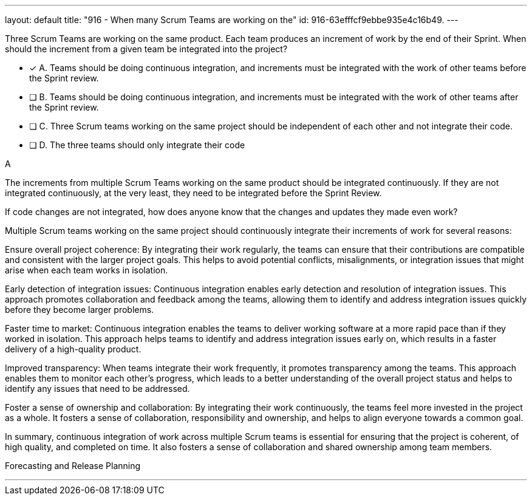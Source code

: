 ---
layout: default 
title: "916 - When many Scrum Teams are working on the"
id: 916-63efffcf9ebbe935e4c16b49.
---


[#question]


****

[#query]
--
Three Scrum Teams are working on the same product. Each team produces an increment of work by the end of their Sprint. When should the increment from a given team be integrated into the project?
--

[#list]
--
* [*] A. Teams should be doing continuous integration, and increments must be integrated with the work of other teams before the Sprint review.
* [ ] B. Teams should be doing continuous integration, and increments must be integrated with the work of other teams after the Sprint review.
* [ ] C. Three Scrum teams working on the same project should be independent of each other and not integrate their code.
* [ ] D. The three teams should only integrate their code 

--
****

[#answer]
A

[#explanation]
--
The increments from multiple Scrum Teams working on the same product should be integrated continuously. If they are not integrated continuously, at the very least, they need to be integrated before the Sprint Review. 

If code changes are not integrated, how does anyone know that the changes and updates they made even work?

Multiple Scrum teams working on the same project should continuously integrate their increments of work for several reasons:

Ensure overall project coherence: By integrating their work regularly, the teams can ensure that their contributions are compatible and consistent with the larger project goals. This helps to avoid potential conflicts, misalignments, or integration issues that might arise when each team works in isolation.

Early detection of integration issues: Continuous integration enables early detection and resolution of integration issues. This approach promotes collaboration and feedback among the teams, allowing them to identify and address integration issues quickly before they become larger problems.

Faster time to market: Continuous integration enables the teams to deliver working software at a more rapid pace than if they worked in isolation. This approach helps teams to identify and address integration issues early on, which results in a faster delivery of a high-quality product.

Improved transparency: When teams integrate their work frequently, it promotes transparency among the teams. This approach enables them to monitor each other's progress, which leads to a better understanding of the overall project status and helps to identify any issues that need to be addressed.

Foster a sense of ownership and collaboration: By integrating their work continuously, the teams feel more invested in the project as a whole. It fosters a sense of collaboration, responsibility and ownership, and helps to align everyone towards a common goal.

In summary, continuous integration of work across multiple Scrum teams is essential for ensuring that the project is coherent, of high quality, and completed on time. It also fosters a sense of collaboration and shared ownership among team members.
--

[#ka]
Forecasting and Release Planning

'''

